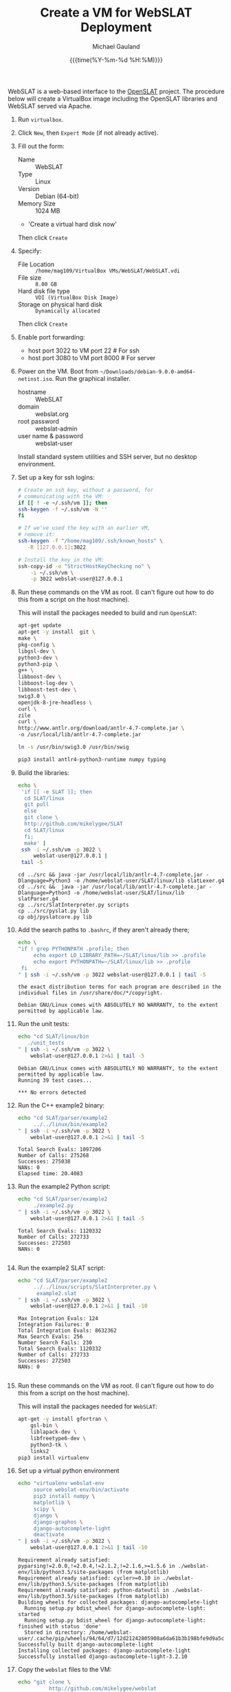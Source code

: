 #+Title:     Create a VM for WebSLAT Deployment
#+AUTHOR:    Michael Gauland
#+EMAIL:     michael.gauland@canterbury.ac.nz
#+DATE:      {{{time(%Y-%m-%d %H:%M)}}}
#+OPTIONS:   H:6 num:t toc:nil \n:nil @:t ::t |:t ^:{} -:t f:t *:t <:t
#+LATEX_HEADER: \usepackage{unicode-math}
#+LATEX_HEADER: \usepackage{pdflscape}
#+LATEX_HEADER: \lstset{frame=shadowbox}
#+LATEX_HEADER: \lstset{keywordstyle=\color{blue}\bfseries}
#+LATEX_HEADER: \newfontfamily\listingsfont[Scale=.7]{DejaVu Sans Mono}
#+LATEX_HEADER: \lstset{basicstyle=\listingsfont}
#+LATEX_HEADER: \lstset{basicstyle=\small}
#+LATEX_HEADER: \lstset{showspaces=true}
#+LATEX_HEADER: \lstset{columns=fixed}
#+LATEX_HEADER: \lstset{extendedchars=true}
#+LATEX_HEADER: \lstset{frame=shadowbox}
#+LATEX_HEADER: \definecolor{mygray}{gray}{0.8}
#+LATEX_HEADER: \lstset{rulesepcolor=\color{mygray}}
#+LATEX_HEADER: \lstdefinelanguage{bash-local}{basicstyle=\ttfamily\scriptsize,rulecolor=\color{green},rulesepcolor=\color{mygray},frameround=ffff,backgroundcolor=\color{cyan}}
#+LATEX_HEADER: \lstdefinelanguage{bash-remote}{basicstyle=\ttfamily\scriptsize,rulecolor=\color{green},rulesepcolor=\color{mygray},frameround=ffff,backgroundcolor=\color{yellow}}
#+LATEX_HEADER: \lstdefinelanguage{bash-remote-root}{basicstyle=\ttfamily\scriptsize,rulecolor=\color{green},rulesepcolor=\color{mygray},frameround=ffff,backgroundcolor=\color{orange}}
#+LATEX_HEADER: \lstdefinelanguage{fundamental}{basicstyle=\ttfamily\scriptsize,rulesepcolor=\color{cyan},frameround=tttt,backgroundcolor=\color{white},breaklines=true}
#+LATEX_HEADER: \def\lst@visiblespace{\lst@ttfamily{\char32}-}
#+PROPERTY: header-args :eval never

WebSLAT is a web-based interface to the [[http://github.com/mikelygee/SLAT][OpenSLAT]] project. The procedure below
will create a VirtualBox image including the OpenSLAT libraries and WebSLAT
served via Apache.

1. Run ~virtualbox~.
2. Click ~New~, then ~Expert Mode~ (if not already active).
3. Fill out the form:
   - Name :: WebSLAT
   - Type :: Linux
   - Version :: Debian (64-bit)
   - Memory Size :: 1024 MB
   - 'Create a virtual hard disk now'
   Then click ~Create~
4. Specify:
   - File Location :: ~/home/mag109/VirtualBox VMs/WebSLAT/WebSLAT.vdi~
   - File size :: ~8.00 GB~
   - Hard disk file type :: ~VDI (VirtualBox Disk Image)~
   - Storage on physical hard disk :: ~Dynamically allocated~
   Then click ~Create~
5. Enable port forwarding:
   - host port 3022 to VM port 22    # For ssh
   - host port 3080 to VM port 8000  # For server
6. Power on the VM. Boot from =~/Downloads/debian-9.0.0-amd64-netinst.iso=. Run
   the graphical installer.
   - hostname :: WebSLAT
   - domain :: webslat.org
   - root password :: webslat-admin
   - user name & password :: webslat-user
   Install standard system utilities and SSH server, but no desktop environment.
7. Set up a key for ssh logins:
   #+ATTR_LATEX: :options language=bash-local
   #+BEGIN_SRC bash :results output :eval ask
     # Create an ssh key, without a password, for 
     # communicating with the VM:
     if [[ ! -e ~/.ssh/vm ]]; then
	 ssh-keygen -f ~/.ssh/vm -N ''
     fi

     # If we've used the key with an earlier VM,
     # remove it:
     ssh-keygen -f "/home/mag109/.ssh/known_hosts" \
		-R [127.0.0.1]:3022

     # Install the key in the VM:
     ssh-copy-id -o "StrictHostKeyChecking no" \
		 -i ~/.ssh/vm \
		 -p 3022 webslat-user@127.0.0.1 
   #+END_SRC

8. Run these commands on the VM as root. (I can't figure out how to do this from
   a script on the host machine).

   This will install the packages needed to build and run ~OpenSLAT~:
   #+ATTR_LATEX: :options language=bash-remote-root
   #+BEGIN_SRC bash
     apt-get update
     apt-get -y install  git \
	 make \
	 pkg-config \
	 libgsl-dev \
	 python3-dev \
	 python3-pip \
	 g++ \
	 libboost-dev \
	 libboost-log-dev \
	 libboost-test-dev \
	 swig3.0 \
	 openjdk-8-jre-headless \
	 curl \
	 zile
     curl \
	 http://www.antlr.org/download/antlr-4.7-complete.jar \
	 -o /usr/local/lib/antlr-4.7-complete.jar

     ln -s /usr/bin/swig3.0 /usr/bin/swig

     pip3 install antlr4-python3-runtime numpy typing
   #+END_SRC
9. Build the libraries:
   #+ATTR_LATEX: :options language=bash-remote
    #+BEGIN_SRC bash :results output :eval ask
      echo \
	   'if [[ -e SLAT ]]; then
		cd SLAT/linux
		git pull
	    else
		git clone \
		http://github.com/mikelygee/SLAT
		cd SLAT/linux
	    fi;
	    make' |
	   ssh -i ~/.ssh/vm -p 3022 \
	       webslat-user@127.0.0.1 |
	   tail -5
    #+END_SRC

    #+RESULTS:
    : cd ../src && java -jar /usr/local/lib/antlr-4.7-complete.jar -Dlanguage=Python3 -o /home/webslat-user/SLAT/linux/lib slatLexer.g4
    : cd ../src &&	java -jar /usr/local/lib/antlr-4.7-complete.jar -Dlanguage=Python3 -o /home/webslat-user/SLAT/linux/lib slatParser.g4
    : cp ../src/SlatInterpreter.py scripts
    : cp ../src/pyslat.py lib
    : cp obj/pyslatcore.py lib
10. Add the search paths to ~.bashrc~, if they aren't already there;
   #+ATTR_LATEX: :options language=bash-remote
   #+BEGIN_SRC bash :results output :eval ask
     echo \
	 "if ! grep PYTHONPATH .profile; then
	      echo export LD_LIBRARY_PATH=~/SLAT/linux/lib >> .profile
	      echo export PYTHONPATH=~/SLAT/linux/lib >> .profile
	  fi
     " | ssh -i ~/.ssh/vm -p 3022 webslat-user@127.0.0.1 | tail -5
   #+END_SRC

   #+RESULTS:
   : the exact distribution terms for each program are described in the
   : individual files in /usr/share/doc/*/copyright.
   : 
   : Debian GNU/Linux comes with ABSOLUTELY NO WARRANTY, to the extent
   : permitted by applicable law.

11. Run the unit tests:
   #+ATTR_LATEX: :options language=bash-remote
    #+BEGIN_SRC bash :results output :eval ask
      echo "cd SLAT/linux/bin
	     ./unit_tests
      " | ssh -i ~/.ssh/vm -p 3022 \
	      webslat-user@127.0.0.1 2>&1 | tail -5 
    #+END_SRC

    #+RESULTS:
    : Debian GNU/Linux comes with ABSOLUTELY NO WARRANTY, to the extent
    : permitted by applicable law.
    : Running 39 test cases...
    : 
    : *** No errors detected



12. Run the C++ example2 binary:
   #+ATTR_LATEX: :options language=bash-remote
    #+BEGIN_SRC bash :results output :eval  ask
      echo "cd SLAT/parser/example2
	       ../../linux/bin/example2
      " | ssh -i ~/.ssh/vm -p 3022 \
	      webslat-user@127.0.0.1 2>&1 | tail -5 
    #+END_SRC

    #+RESULTS:
    : Total Search Evals: 1097206
    : Number of Calls: 275268
    : Successes: 275038
    : NANs: 0
    : Elapsed time: 20.4083
13. Run the example2 Python script:
   #+ATTR_LATEX: :options language=bash-remote
    #+BEGIN_SRC bash :results output :eval ask
      echo "cd SLAT/parser/example2
	       ./example2.py
      " | ssh -i ~/.ssh/vm -p 3022 \
	      webslat-user@127.0.0.1 2>&1 | tail -5 
    #+END_SRC

    #+RESULTS:
    : Total Search Evals: 1120332
    : Number of Calls: 272733
    : Successes: 272503
    : NANs: 0
    : 


14. Run the example2 SLAT script:
   #+ATTR_LATEX: :options language=bash-remote
    #+BEGIN_SRC bash :results output :eval ask
      echo "cd SLAT/parser/example2
	       ../../linux/scripts/SlatInterpreter.py \
		    example2.slat
      " | ssh -i ~/.ssh/vm -p 3022 \
	      webslat-user@127.0.0.1 2>&1 | tail -10 
    #+END_SRC

    #+RESULTS:
    #+begin_example
    Max Integration Evals: 124
    Integration Failures: 0
    Total Integration Evals: 8632362
    Max Search Evals: 256
    Number Search Fails: 230
    Total Search Evals: 1120332
    Number of Calls: 272733
    Successes: 272503
    NANs: 0

#+end_example

15. Run these commands on the VM as root. (I can't figure out how to do this from
   a script on the host machine).

   This will install the packages needed for ~WebSLAT~:
   #+ATTR_LATEX: :options language=bash-remote-root
   #+BEGIN_SRC bash
     apt-get -y install gfortran \
	     gsl-bin \
	     liblapack-dev \
	     libfreetype6-dev \
	     python3-tk \
	     links2
     pip3 install virtualenv
  #+END_SRC
16. Set up a virtual python environment
   #+ATTR_LATEX: :options language=bash-remote
    #+BEGIN_SRC bash :results output :eval ask
      echo "virtualenv webslat-env
	       source webslat-env/bin/activate
	       pip3 install numpy \
		   matplotlib \
		   scipy \
		   django \
		   django-graphos \
		   django-autocomplete-light
	       deactivate
      " | ssh -i ~/.ssh/vm -p 3022 \
	      webslat-user@127.0.0.1 2>&1 | tail -10
    #+END_SRC

    #+RESULTS:
    #+begin_example
    Requirement already satisfied: pyparsing!=2.0.0,!=2.0.4,!=2.1.2,!=2.1.6,>=1.5.6 in ./webslat-env/lib/python3.5/site-packages (from matplotlib)
    Requirement already satisfied: cycler>=0.10 in ./webslat-env/lib/python3.5/site-packages (from matplotlib)
    Requirement already satisfied: python-dateutil in ./webslat-env/lib/python3.5/site-packages (from matplotlib)
    Building wheels for collected packages: django-autocomplete-light
      Running setup.py bdist_wheel for django-autocomplete-light: started
      Running setup.py bdist_wheel for django-autocomplete-light: finished with status 'done'
      Stored in directory: /home/webslat-user/.cache/pip/wheels/94/64/d7/12d21242805908a6da61b3b198bfe9d9a5c65500a9b0b3834e
    Successfully built django-autocomplete-light
    Installing collected packages: django-autocomplete-light
    Successfully installed django-autocomplete-light-3.2.10
#+end_example


17. Copy the ~webslat~ files to the VM:
   #+ATTR_LATEX: :options language=bash-local
    #+BEGIN_SRC bash :results output :eval ask
      echo "git clone \
                http://github.com/mikelygee/webslat
      " | ssh -i ~/.ssh/vm -p 3022 \
	      webslat-user@127.0.0.1 2>&1 | tail -10
    #+END_SRC

    #+RESULTS:
    #+begin_example
    Pseudo-terminal will not be allocated because stdin is not a terminal.
    Linux webslat-32 4.9.0-3-686 #1 SMP Debian 4.9.30-2+deb9u2 (2017-06-26) i686

    The programs included with the Debian GNU/Linux system are free software;
    the exact distribution terms for each program are described in the
    individual files in /usr/share/doc/*/copyright.

    Debian GNU/Linux comes with ABSOLUTELY NO WARRANTY, to the extent
    permitted by applicable law.
    Cloning into 'webslat'...
#+end_example
17. Copy the ~graphos~ templates to the ~slat~ directory:
   #+ATTR_LATEX: :options language=bash-remote
    #+BEGIN_SRC bash :results output :eval ask
      echo "cd .local/lib/python3.5/site-packages/graphos/templates
            cp -r graphos/ ~/webslat/webslat/slat/templates
      " | ssh -i ~/.ssh/vm -p 3022 \
	      webslat-user@127.0.0.1 2>&1 | tail -10
    #+END_SRC

    #+RESULTS:
    : Pseudo-terminal will not be allocated because stdin is not a terminal.
    : Linux webslat 4.9.0-3-amd64 #1 SMP Debian 4.9.30-2+deb9u2 (2017-06-26) x86_64
    : 
    : The programs included with the Debian GNU/Linux system are free software;
    : the exact distribution terms for each program are described in the
    : individual files in /usr/share/doc/*/copyright.
    : 
    : Debian GNU/Linux comes with ABSOLUTELY NO WARRANTY, to the extent
    : permitted by applicable law.
    

18. Test the ~django~ server:
    As ~webslat-user~ on the VM, run:
   #+ATTR_LATEX: :options language=bash-remote
    #+BEGIN_SRC bash :results output
      source webslat-env/bin/activate
      cd webslat/webslat
      python3 manage.py migrate
      python3 manage.py runserver 0:8000
    #+END_SRC

    In a separate session, run:
   #+ATTR_LATEX: :options language=bash-local
    #+BEGIN_SRC bash :results output
      links2 127.0.0.1:8000/slat
    #+END_SRC
    to confirm the server is working.

    Quit ~links2~ and kill the server.
19. User ~apache2~ to serve ~webslat~. First, as ~root~ on the VM, run:
   #+ATTR_LATEX: :options language=bash-remote-root
   #+BEGIN_SRC bash
     apt-get -y install apache2 \
         libapache2-mod-wsgi-py3
   #+END_SRC
20. Make sure the ~apache2~ process can read the database file.
    1. Assign appropriate permissions:
       #+ATTR_LATEX: :options language=bash-remote
       #+BEGIN_SRC bash :results output :eval ask
	 echo "chmod 664 webslat/webslat/db.sqlite3
	       chmod 775 webslat/webslat
	 " | ssh -i ~/.ssh/vm -p 3022 webslat-user@127.0.0.1 2>&1 | tail -10 
       #+END_SRC

       #+RESULTS:
       : Pseudo-terminal will not be allocated because stdin is not a terminal.
       : Linux webslat-32 4.9.0-3-686 #1 SMP Debian 4.9.30-2+deb9u2 (2017-06-26) i686
       : 
       : The programs included with the Debian GNU/Linux system are free software;
       : the exact distribution terms for each program are described in the
       : individual files in /usr/share/doc/*/copyright.
       : 
       : Debian GNU/Linux comes with ABSOLUTELY NO WARRANTY, to the extent
       : permitted by applicable law.



    2. Assign the files to the ~www-data~ group. As root on the VM, run:
       #+ATTR_LATEX: :options language=bash-remote-root
       #+BEGIN_SRC bash :results output
           chown :www-data /home/webslat-user/webslat/webslat/db.sqlite3
           chown :www-data /home/webslat-user/webslat/webslat
       #+END_SRC
21. Edit ~webslat/webslat/webslat/settings.py~
    1. Set:
       #+BEGIN_SRC fundamental
	 ALLOWED_HOSTS = ['localhost', '127.0.0.1', '127.0.1.1']
       #+END_SRC
    2. Set:
       #+BEGIN_SRC fundamental
	 STATIC_ROOT = os.path.join(BASE_DIR, 'static/')
       #+END_SRC
22. Create the static files:
   #+ATTR_LATEX: :options language=bash-remote
    #+BEGIN_SRC bash :results output :eval ask
      echo "source webslat-env/bin/activate
            cd webslat/webslat
           ./manage.py collectstatic
      " | ssh -i ~/.ssh/vm -p 3022 webslat-user@127.0.0.1 2>&1 | tail -10 
    #+END_SRC

    #+RESULTS:
    #+begin_example

    You have requested to collect static files at the destination
    location as specified in your settings:

	/home/webslat-user/webslat/webslat/static

    This will overwrite existing files!
    Are you sure you want to do this?

    Type 'yes' to continue, or 'no' to cancel: CommandError: Collecting static files cancelled.
#+end_example

23. As ~root~ on the VM, edit ~/etc/apache2/sites-available/000-default.conf~, by
    adding, inside the ~<VirtualHost...>~ tag:
    #+BEGIN_SRC fundamental
	Alias /static /home/webslat-user/webslat/webslat/static
	<Directory /home/webslat-user/webslat/webslat/static>
	  Require all granted
	</Directory>

	<Directory /home/webslat-user/webslat/webslat/webslat>
	  <Files wsgi.py>
	      Require all granted
	  </Files>
      </Directory>

      WSGIDaemonProcess webslat python-home=/home/webslat-user/webslat-env python-path=/home/webslat-user/webslat/webslat:/home/webslat-user/SLAT/linux/lib
      WSGIProcessGroup webslat
      WSGIScriptAlias / /home/webslat-user/webslat/webslat/webslat/wsgi.py
    #+END_SRC

    As ~root~, run:
    #+ATTR_LATEX: :options language=bash-remote-root
    #+BEGIN_SRC bash
    apache2ctl configtest
    #+END_SRC
    to check the configuration file.
24. Install ~libslat~ where ~apache2~ can find it. As ~root~, on the VM, run:
   #+ATTR_LATEX: :options language=bash-remote-root
    #+BEGIN_SRC bash
    ln -s /home/webslat-user/SLAT/linux/lib/libslat.so /usr/local/lib
    ldconfig
    #+END_SRC
25. Restart the server. As ~root~, on the VM, run:
   #+ATTR_LATEX: :options language=bash-remote-root
    #+BEGIN_SRC bash
    systemctl restart apache2
    #+END_SRC
    
   
To update OpenSLAT and WebSLAT without creating a new image:
1. Update OpenSLAT from git, and build:
   #+ATTR_LATEX: :options language=bash-remote
   #+BEGIN_SRC bash :results output :eval ask
     echo \
         'cd SLAT/linux
	  git pull
          make' |
	  ssh -i ~/.ssh/vm -p 3022 \
	      webslat-user@127.0.0.1 |
	  tail -5
    #+END_SRC

    #+RESULTS:
    : 
    : Debian GNU/Linux comes with ABSOLUTELY NO WARRANTY, to the extent
    : permitted by applicable law.
    : Already up-to-date.
    : make: Nothing to be done for 'all'.

2. Update WebSLAT:
   #+ATTR_LATEX: :options language=bash-remote
   #+BEGIN_SRC bash :results output :eval ask
     echo \
	 'cd webslat
	  git pull
	  ' |
	  ssh -i ~/.ssh/vm -p 3022 \
	      webslat-user@127.0.0.1 |
	  tail -5
   #+END_SRC   

   #+RESULTS:
   :  webslat/slat/templates/slat/floor_cgroup.html |  19 ++++++++--
   :  webslat/slat/urls.py                          |   3 +-
   :  webslat/slat/views.py                         |  48 ++++++++++++++++++--------
   :  webslat/webslat/settings.py                   |   2 ++
   :  8 files changed, 96 insertions(+), 21 deletions(-)

3. Run migrations:
   #+ATTR_LATEX: :options language=bash-remote
   #+BEGIN_SRC bash :results output :eval ask
     echo "source webslat-env/bin/activate
	   cd webslat/webslat
	  yes yes | ./manage.py migrate
     " | ssh -i ~/.ssh/vm -p 3022 webslat-user@127.0.0.1 2>&1 | tail -10 
    #+END_SRC

    #+RESULTS:
    #+begin_example
    individual files in /usr/share/doc/*/copyright.

    Debian GNU/Linux comes with ABSOLUTELY NO WARRANTY, to the extent
    permitted by applicable law.
    Operations to perform:
      Apply all migrations: admin, auth, contenttypes, sessions, slat
    Running migrations:
      No migrations to apply.
      Your models have changes that are not yet reflected in a migration, and so won't be applied.
      Run 'manage.py makemigrations' to make new migrations, and then re-run 'manage.py migrate' to apply them.
#+end_example

4. Update the static files:
   #+ATTR_LATEX: :options language=bash-remote
   #+BEGIN_SRC bash :results output :eval ask
     echo "source webslat-env/bin/activate
	   cd webslat/webslat
	  yes yes | ./manage.py collectstatic
     " | ssh -i ~/.ssh/vm -p 3022 webslat-user@127.0.0.1 2>&1 | tail -10 
    #+END_SRC

    #+RESULTS:
    #+begin_example
    Copying '/home/webslat-user/webslat-env/lib/python3.5/site-packages/dal_select2/static/autocomplete_light/vendor/select2/tests/selection/containerCss-tests.js'
    Copying '/home/webslat-user/webslat-env/lib/python3.5/site-packages/dal_select2/static/autocomplete_light/vendor/select2/tests/results/focusing-tests.js'
    Copying '/home/webslat-user/webslat-env/lib/python3.5/site-packages/dal_select2/static/autocomplete_light/vendor/select2/tests/options/deprecated-tests.js'
    Copying '/home/webslat-user/webslat-env/lib/python3.5/site-packages/dal_select2/static/autocomplete_light/vendor/select2/tests/options/data-tests.js'
    Copying '/home/webslat-user/webslat-env/lib/python3.5/site-packages/dal_select2/static/autocomplete_light/vendor/select2/tests/options/ajax-tests.js'
    Copying '/home/webslat-user/webslat-env/lib/python3.5/site-packages/dal_select2/static/autocomplete_light/vendor/select2/tests/options/translation-tests.js'
    Copying '/home/webslat-user/webslat-env/lib/python3.5/site-packages/dal_select2/static/autocomplete_light/vendor/select2/tests/options/width-tests.js'
    Found another file with the destination path 'admin/js/jquery.init.js'. It will be ignored since only the first encountered file is collected. If this is not what you want, make sure every static file has a unique path.

    204 static files copied to '/home/webslat-user/webslat/webslat/static', 62 unmodified.
#+end_example

5. Restart the server. As ~root~, on the VM, run:
   #+ATTR_LATEX: :options language=bash-remote-root
   #+BEGIN_SRC bash
   systemctl restart apache2
   #+END_SRC
